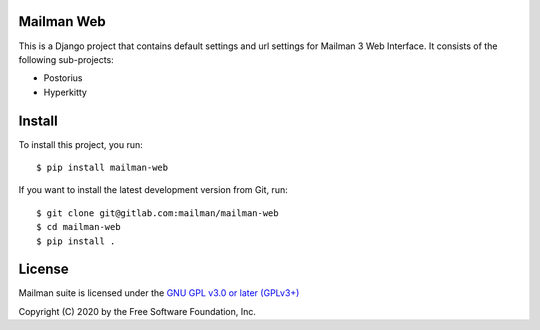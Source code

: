 =============
Mailman Web
=============

This is a Django project that contains default settings and url settings for
Mailman 3 Web Interface. It consists of the following sub-projects:

* Postorius
* Hyperkitty


=======
Install
=======

To install this project, you run::

  $ pip install mailman-web

If you want to install the latest development version from Git, run::

  $ git clone git@gitlab.com:mailman/mailman-web
  $ cd mailman-web
  $ pip install .


=======
License
=======

Mailman suite is licensed under the
`GNU GPL v3.0 or later (GPLv3+) <http://www.gnu.org/licenses/gpl-3.0.html>`_

Copyright (C) 2020 by the Free Software Foundation, Inc.
